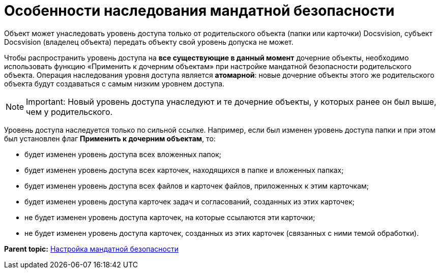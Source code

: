 = Особенности наследования мандатной безопасности

Объект может унаследовать уровень доступа только от родительского объекта (папки или карточки) Docsvision, субъект Docsvision (владелец объекта) передать объекту свой уровень допуска не может.

Чтобы распространить уровень доступа на *все существующие в данный момент* дочерние объекты, необходимо использовать функцию «Применить к дочерним объектам» при настройке мандатной безопасности родительского объекта. Операция наследования уровня доступа является *атомарной*: новые дочерние объекты этого же родительского объекта будут создаваться с самым низким уровнем доступа.

[NOTE]
====
[.note__title]#Important:# Новый уровень доступа унаследуют и те дочерние объекты, у которых ранее он был выше, чем у родительского.
====

Уровень доступа наследуется только по сильной ссылке. Например, если был изменен уровень доступа папки и при этом был установлен флаг [.ph .uicontrol]*Применить к дочерним объектам*, то:

* будет изменен уровень доступа всех вложенных папок;
* будет изменен уровень доступа всех карточек, находящихся в папке и вложенных папках;
* будет изменен уровень доступа всех файлов и карточек файлов, приложенных к этим карточкам;
* будет изменен уровень доступа карточек задач и согласований, созданных из этих карточек;
* не будет изменен уровень доступа карточек, на которые ссылаются эти карточки;
* не будет изменен уровень доступа карточек, созданных из этих карточек (связанных с ними темой обработки).

*Parent topic:* xref:../topics/MandateConfig.adoc[Настройка мандатной безопасности]
